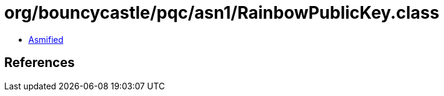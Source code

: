 = org/bouncycastle/pqc/asn1/RainbowPublicKey.class

 - link:RainbowPublicKey-asmified.java[Asmified]

== References

